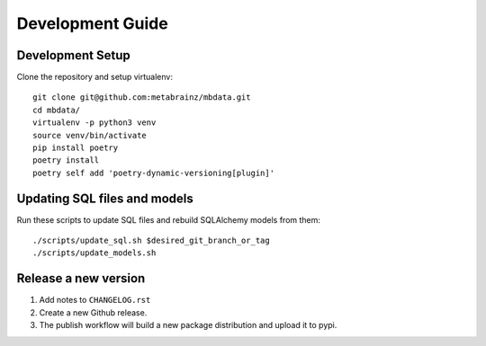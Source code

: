 #################
Development Guide
#################

Development Setup
=================

Clone the repository and setup virtualenv::

    git clone git@github.com:metabrainz/mbdata.git
    cd mbdata/
    virtualenv -p python3 venv
    source venv/bin/activate
    pip install poetry
    poetry install
    poetry self add 'poetry-dynamic-versioning[plugin]'

Updating SQL files and models
=============================

Run these scripts to update SQL files and rebuild SQLAlchemy models from them::

    ./scripts/update_sql.sh $desired_git_branch_or_tag
    ./scripts/update_models.sh

Release a new version
=====================

1. Add notes to ``CHANGELOG.rst``

2. Create a new Github release.

3. The publish workflow will build a new package distribution and upload it to pypi.
